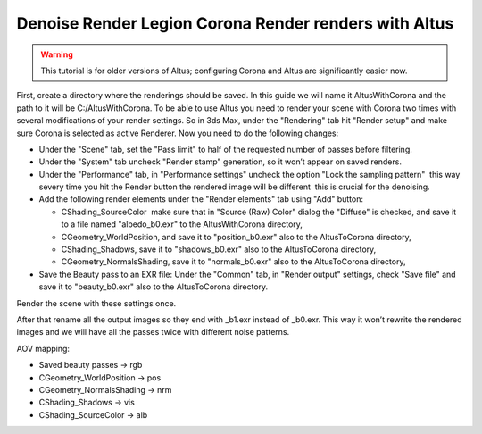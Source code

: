Denoise Render Legion Corona Render renders with Altus
------------------------------------------------------

.. warning::

    This tutorial is for older versions of Altus; configuring Corona and Altus are significantly easier now.

First, create a directory where the renderings should be saved.
In this guide we will name it AltusWithCorona and the path to it will be C:/AltusWithCorona.
To be able to use Altus you need to render your scene with Corona two times with several modifications of your render settings. So in 3ds Max, under the "Rendering" tab hit "Render setup" and make sure Corona is selected as active Renderer. Now you need to do the following changes:

* Under the "Scene" tab, set the "Pass limit" to half of the requested number of passes before filtering.
* Under the "System" tab uncheck "Render stamp" generation, so it won’t appear on saved renders.
* Under the "Performance" tab, in "Performance settings" uncheck the option "Lock the sampling pattern" ­ this way severy time you hit the Render button the rendered image will be different ­ this is crucial for the denoising.
* Add the following render elements under the "Render elements" tab using "Add" button:

  * CShading_SourceColor ­ make sure that in "Source (Raw) Color" dialog the "Diffuse" is checked, and save it to a file named "albedo_b0.exr" to the AltusWithCorona directory,
  * CGeometry_WorldPosition, and save it to "position_b0.exr" also to the AltusToCorona directory,
  * CShading_Shadows, save it to "shadows_b0.exr" also to the AltusToCorona directory,
  * CGeometry_NormalsShading, save it to "normals_b0.exr" also to the AltusToCorona directory,

* Save the Beauty pass to an EXR file: Under the "Common" tab, in "Render output" settings, check "Save file" and save it to "beauty_b0.exr" also to the AltusToCorona directory.

Render the scene with these settings once.

After that rename all the output images so they end with _b1.exr instead of _b0.exr. This way it won’t rewrite the rendered
images and we will have all the passes twice with different noise patterns.

AOV mapping:

* Saved beauty passes → rgb
* CGeometry_WorldPosition → pos
* CGeometry_NormalsShading → nrm​
* CShading_Shadows → vis​
* CShading_SourceColor → alb
